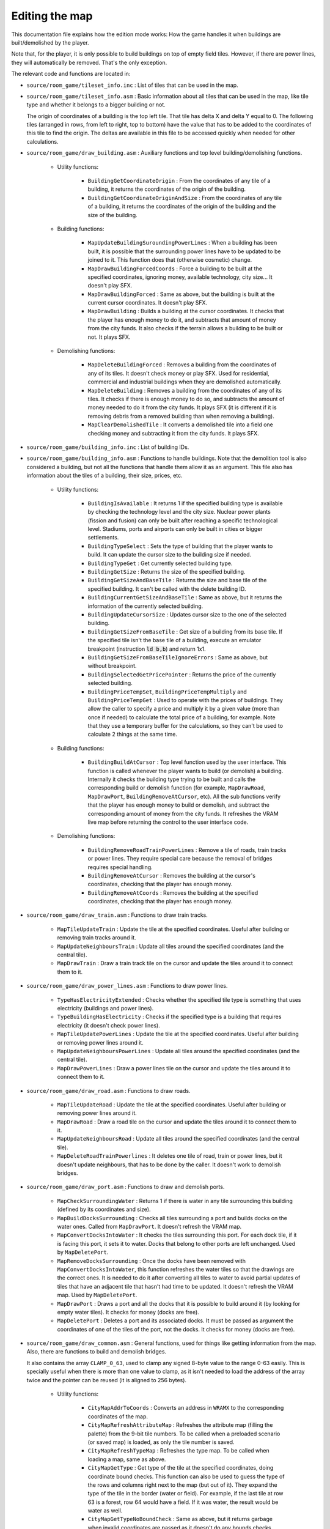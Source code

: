 ===============
Editing the map
===============

This documentation file explains how the edition mode works: How the game
handles it when buildings are built/demolished by the player.

Note that, for the player, it is only possible to build buildings on top of
empty field tiles. However, if there are power lines, they will automatically be
removed. That's the only exception.

The relevant code and functions are located in:

- ``source/room_game/tileset_info.inc`` : List of tiles that can be used in the
  map.

- ``source/room_game/tileset_info.asm`` : Basic information about all tiles that
  can be used in the map, like tile type and whether it belongs to a bigger
  building or not.

  The origin of coordinates of a building is the top left tile. That tile has
  delta X and delta Y equal to 0. The following tiles (arranged in rows, from
  left to right, top to bottom) have the value that has to be added to the
  coordinates of this tile to find the origin. The deltas are available in this
  file to be accessed quickly when needed for other calculations.

- ``source/room_game/draw_building.asm`` : Auxiliary functions and top level
  building/demolishing functions.

    - Utility functions:

        - ``BuildingGetCoordinateOrigin`` : From the coordinates of any tile of
          a building, it returns the coordinates of the origin of the building.

        - ``BuildingGetCoordinateOriginAndSize`` : From the coordinates of any
          tile of a building, it returns the coordinates of the origin of the
          building and the size of the building.

    - Building functions:

        - ``MapUpdateBuildingSuroundingPowerLines`` : When a building has been
          built, it is possible that the surrounding power lines have to be
          updated to be joined to it. This function does that (otherwise
          cosmetic) change.

        - ``MapDrawBuildingForcedCoords`` : Force a building to be built at the
          specified coordinates, ignoring money, available technology, city
          size... It doesn't play SFX.

        - ``MapDrawBuildingForced`` : Same as above, but the building is built
          at the current cursor coordinates. It doesn't play SFX.

        - ``MapDrawBuilding`` : Builds a building at the cursor coordinates. It
          checks that the player has enough money to do it, and subtracts that
          amount of money from the city funds. It also checks if the terrain
          allows a building to be built or not. It plays SFX.

    - Demolishing functions:

        - ``MapDeleteBuildingForced`` : Removes a building from the coordinates
          of any of its tiles. It doesn't check money or play SFX. Used for
          residential, commercial and industrial buildings when they are
          demolished automatically.

        - ``MapDeleteBuilding`` : Removes a building from the coordinates of any
          of its tiles. It checks if there is enough money to do so, and
          subtracts the amount of money needed to do it from the city funds. It
          plays SFX (it is different if it is removing debris from a removed
          building than when removing a building).

        - ``MapClearDemolishedTile`` : It converts a demolished tile into a
          field one checking money and subtracting it from the city funds. It
          plays SFX.

- ``source/room_game/building_info.inc`` : List of building IDs.

- ``source/room_game/building_info.asm`` : Functions to handle buildings. Note
  that the demolition tool is also considered a building, but not all the
  functions that handle them allow it as an argument. This file also has
  information about the tiles of a building, their size, prices, etc.

    - Utility functions:

        - ``BuildingIsAvailable`` : It returns 1 if the specified building type
          is available by checking the technology level and the city size.
          Nuclear power plants (fission and fusion) can only be built after
          reaching a specific technological level. Stadiums, ports and airports
          can only be built in cities or bigger settlements.

        - ``BuildingTypeSelect`` : Sets the type of building that the player
          wants to build. It can update the cursor size to the building size if
          needed.

        - ``BuildingTypeGet`` : Get currently selected building type.

        - ``BuildingGetSize`` : Returns the size of the specified building.

        - ``BuildingGetSizeAndBaseTile`` : Returns the size and base tile of the
          specified building. It can't be called with the delete building ID.

        - ``BuildingCurrentGetSizeAndBaseTile`` : Same as above, but it returns
          the information of the currently selected building.

        - ``BuildingUpdateCursorSize`` : Updates cursor size to the one of the
          selected building.

        - ``BuildingGetSizeFromBaseTile`` : Get size of a building from its base
          tile. If the specified tile isn't the base tile of a building, execute
          an emulator breakpoint (instruction :code:`ld b,b`) and return 1x1.

        - ``BuildingGetSizeFromBaseTileIgnoreErrors`` : Same as above, but
          without breakpoint.

        - ``BuildingSelectedGetPricePointer`` : Returns the price of the
          currently selected building.

        - ``BuildingPriceTempSet``, ``BuildingPriceTempMultiply`` and
          ``BuildingPriceTempGet`` : Used to operate with the prices of
          buildings. They allow the caller to specify a price and multiply it by
          a given value (more than once if needed) to calculate the total price
          of a building, for example. Note that they use a temporary buffer for
          the calculations, so they can't be used to calculate 2 things at the
          same time.

    - Building functions:

        - ``BuildingBuildAtCursor`` : Top level function used by the user
          interface. This function is called whenever the player wants to build
          (or demolish) a building. Internally it checks the building type
          trying to be built and calls the corresponding build or demolish
          function (for example, ``MapDrawRoad``, ``MapDrawPort``,
          ``BuildingRemoveAtCursor``, etc). All the sub functions verify that
          the player has enough money to build or demolish, and subtract the
          corresponding amount of money from the city funds. It refreshes the
          VRAM live map before returning the control to the user interface code.

    - Demolishing functions:

        - ``BuildingRemoveRoadTrainPowerLines`` : Remove a tile of roads, train
          tracks or power lines. They require special care because the removal
          of bridges requires special handling.

        - ``BuildingRemoveAtCursor`` : Removes the building at the cursor's
          coordinates, checking that the player has enough money.

        - ``BuildingRemoveAtCoords`` : Removes the building at the specified
          coordinates, checking that the player has enough money.

- ``source/room_game/draw_train.asm`` : Functions to draw train tracks.

    - ``MapTileUpdateTrain`` : Update the tile at the specified coordinates.
      Useful after building or removing train tracks around it.

    - ``MapUpdateNeighboursTrain`` : Update all tiles around the specified
      coordinates (and the central tile).

    - ``MapDrawTrain`` : Draw a train track tile on the cursor and update the
      tiles around it to connect them to it.

- ``source/room_game/draw_power_lines.asm`` : Functions to draw power lines.

    - ``TypeHasElectricityExtended`` : Checks whether the specified tile type is
      something that uses electricity (buildings and power lines).

    - ``TypeBuildingHasElectricity`` : Checks if the specified type is a
      building that requires electricity (it doesn't check power lines).

    - ``MapTileUpdatePowerLines`` : Update the tile at the specified
      coordinates. Useful after building or removing power lines around it.

    - ``MapUpdateNeighboursPowerLines`` : Update all tiles around the specified
      coordinates (and the central tile).

    - ``MapDrawPowerLines`` : Draw a power lines tile on the cursor and update
      the tiles around it to connect them to it.

- ``source/room_game/draw_road.asm`` : Functions to draw roads.

    - ``MapTileUpdateRoad`` : Update the tile at the specified coordinates.
      Useful after building or removing power lines around it.

    - ``MapDrawRoad`` : Draw a road tile on the cursor and update the tiles
      around it to connect them to it.

    - ``MapUpdateNeighboursRoad`` : Update all tiles around the specified
      coordinates (and the central tile).

    - ``MapDeleteRoadTrainPowerlines`` :  It deletes one tile of road, train or
      power lines, but it doesn't update neighbours, that has to be done by the
      caller. It doesn't work to demolish bridges.

- ``source/room_game/draw_port.asm`` : Functions to draw and demolish ports.

    - ``MapCheckSurroundingWater`` : Returns 1 if there is water in any tile
      surrounding this building (defined by its coordinates and size).

    - ``MapBuildDocksSurrounding`` : Checks all tiles surrounding a port and
      builds docks on the water ones. Called from ``MapDrawPort``. It doesn't
      refresh the VRAM map.

    - ``MapConvertDocksIntoWater`` : It checks the tiles surrounding this port.
      For each dock tile, if it is facing this port, it sets it to water. Docks
      that belong to other ports are left unchanged. Used by ``MapDeletePort``.

    - ``MapRemoveDocksSurrounding`` : Once the docks have been removed with
      ``MapConvertDocksIntoWater``, this function refreshes the water tiles so
      that the drawings are the correct ones. It is needed to do it after
      converting all tiles to water to avoid partial updates of tiles that have
      an adjacent tile that hasn't had time to be updated. It doesn't refresh
      the VRAM map. Used by ``MapDeletePort``.

    - ``MapDrawPort`` : Draws a port and all the docks that it is possible to
      build around it (by looking for empty water tiles). It checks for money
      (docks are free).

    - ``MapDeletePort`` : Deletes a port and its associated docks. It must be
      passed as argument the coordinates of one of the tiles of the port, not
      the docks. It checks for money (docks are free).

- ``source/room_game/draw_common.asm`` : General functions, used for things like
  getting information from the map. Also, there are functions to build and
  demolish bridges.

  It also contains the array ``CLAMP_0_63``, used to clamp any signed 8-byte
  value to the range 0-63 easily. This is specially useful when there is more
  than one value to clamp, as it isn't needed to load the address of the array
  twice and the pointer can be reused (it is aligned to 256 bytes).

    - Utility functions:

        - ``CityMapAddrToCoords`` : Converts an address in ``WRAMX`` to the
          corresponding coordinates of the map.

        - ``CityMapRefreshAttributeMap`` : Refreshes the attribute map (filling
          the palette) from the 9-bit tile numbers. To be called when a
          preloaded scenario (or saved map) is loaded, as only the tile number
          is saved.

        - ``CityMapRefreshTypeMap`` : Refreshes the type map. To be called when
          loading a map, same as above.

        - ``CityMapGetType`` : Get type of the tile at the specified
          coordinates, doing coordinate bound checks. This function can also be
          used to guess the type of the rows and columns right next to the map
          (but out of it). They expand the type of the tile in the border (water
          or field). For example, if the last tile at row 63 is a forest, row 64
          would have a field. If it was water, the result would be water as
          well.

        - ``CityMapGetTypeNoBoundCheck`` : Same as above, but it returns garbage
          when invalid coordinates are passed as it doesn't do any bounds
          checks.

        - ``CityMapGetTile`` : Get tile index at the specified coordinates,
          doing coordinate bound checks. This function can also be used to guess
          the type of the rows and columns right next to the map (but out of
          it). They expand the type of the tile in the border (water or field).
          For example, if the last tile at row 63 is a forest, row 64 would have
          a field. If it was water, the result would be water as well.

        - ``CityMapGetTileNoBoundCheck`` : Same as above, but it returns garbage
          when invalid coordinates are passed as it doesn't do any bounds
          checks.

        - ``CityMapGetTypeAndTile`` : Get tile index and type at the specified
          coordinates, doing coordinate bound checks. This function can also be
          used to guess the type of the rows and columns right next to the map
          (but out of it). They expand the type of the tile in the border (water
          or field). For example, if the last tile at row 63 is a forest, row 64
          would have a field. If it was water, the result would be water as
          well.

        - ``CityMapGetTileAtAddress`` : Gets the tile number at the specified
          address. This is just a helper to avoid constructing the tile number
          manually wherever it is needed.

        - ``UpdateWater`` : Updates the drawing of a water tile.

    - Building functions:

        - ``CityMapDraw`` : Function called by the user interface when the
          player wants to build (or demolish) something. It's a wrapper around
          the actual function that does the work, ``BuildingBuildAtCursor``. The
          only thing it does is to block draw requests if the scroll is in the
          middle of a tile.

        - ``CityMapDrawTerrainTile`` and ``CityMapDrawTerrainTileAddress`` :
          Draw a terrain tile at the specified coordinates or address
          respectively (not used for buildings). Sets tile, attributes and type.
          It also clears all tile flags to make the previous simulation state
          invalid.

        - ``CityMapCheckBuildBridge`` : Checks if a bridge of a certain type can
          be built. For that to be possible the coordinates must point at a
          water tile next to the ground, but with only one tile of ground
          surrounding it (or 2 at two opposite sides). It cannot leave the map
          (the bridge must end inside of the map). It returns the length of the
          bridge that could be built there.

        - ``CityMapBuildBridge`` : Builds a bridge of the specified type from
          the given starting point until the water ends. It doesn't do any
          special checking, so ``CityMapCheckBuildBridge`` should have been
          called before.

    - Demolishing functions:

        - ``DrawCityDeleteBridgeForce`` : Deletes a bridge and refreshes the
          tiles at both ends so that they update their drawings to disconnect
          them from the bridge. It is assumed that it is called with the
          coordinates of any of the tiles of a bridge, and it removes the
          complete bridge without checking for money or play SFX.

        - ``DrawCityDeleteBridgeWithCheck`` : Same as above, but it checks the
          funds to see if there is money to demolish the bridge and plays SFX if
          it is actually demolished.
